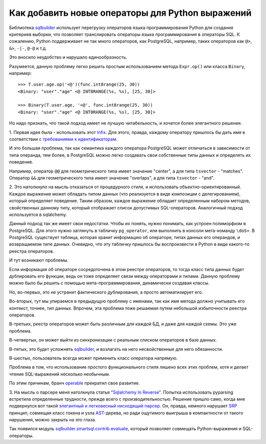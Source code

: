 ﻿
Как добавить новые операторы для Python выражений
=================================================

.. post:: Sep 08, 2016
   :language: ru
   :tags: DB, SQL, Python
   :category:
   :author: Ivan Zakrevsky

Библиотека sqlbuilder_ использует перегрузку операторов языка программирования Python для создания критериев выборки, что позволяет транслировать операторы языка программирования в операторы SQL.
К сожалению, Python поддерживает не так много операторов, как PostgreSQL, например, таких операторов как ``@>``, ``&>``, ``-|-``, ``@-@`` и т.д.

Это вносило неудобство и нарушало единообразность.

Разумеется, данную проблему легко решить простым использованием метода ``Expr.op()`` или класса ``Binary``, например::

    >>> T.user.age.op('<@')(func.int8range(25, 30))
    <Binary: "user"."age" <@ INT8RANGE(%s, %s), [25, 30]>

    >>> Binary(T.user.age, '<@', func.int8range(25, 30))
    <Binary: "user"."age" <@ INT8RANGE(%s, %s), [25, 30]>

Но надо признать, что такой подход имеет не лучшую читабельность, и хочется более элегантного решения.


\1. Первая идея была - использовать этот `Infix <http://code.activestate.com/recipes/384122/>`_.
Для этого, правда, каждому оператору пришлось бы дать имя в соответствии с `требованиями к идентификаторам <https://docs.python.org/3/reference/lexical_analysis.html#identifiers>`__.

И это большая проблема, так как семантика каждого оператора PostgreSQL может отличаться в зависимости от типа операнда, тем более, в PostgreSQL можно легко создавать свои собственные типы данных и определять их поведение.

Например, оператор ``@@`` для геометрического типа имеет значение "center", а для типа ``tsvector`` - "matches".
Оператор ``&&`` для геометрического типа имеет значение "overlaps",  а для типа ``tsvector`` - "and".


\2. Это натолкнуло на мысль отказаться от процедурного стиля, и использовать объектно-ориентированный.
Каждое выражение может обладать типом данных (что реализуется в виде композиции с делегированием), который определяет поведение.
Таким образом, каждое выражение обладает определенным набором методов, свойственных данному типу, который отображает список допустимых SQL-операторов. Аналогичный подход используется в sqlalchemy.

Данный подход так же имеет свои недостатки.
Чтобы их понять, нужно понимать, как устроен полиморфизм в PostgreSQL.
Для этого нужно заглянуть в табличку ``pg_operator``, или выполнить в консоли мета-команду ``\doS+``.
В PostgreSQL существует таблица, которая хранит информацию об операторе, типах данных его операндов, и возвращаемом типе данных.
Очевидно, что эту табличку пришлось бы воспроизвести в Python в виде какого-то реестра операторов.

И тут возникают проблемы.

Если информация об операторе сосредоточена в этом реестре операторов, то тогда класс типа данных будет дублировать его функции, ведь он тоже определяет связи между операторами и типами.
Данную проблему можно было бы решить с помощью мета-программирования, динамически создавая классы.

Но, во-первых, это не устранит фактического дублирования, а просто автоматизирует его.

Во-вторых, тут мы упираемся в предыдущую проблему с именами, так как имя метода должно учитывать его контекст, точнее, тип данных.
Впрочем, эта проблема тоже решаемая путем небольшой избыточности реестра операторов.

В-третьих, реестр операторов может быть различным для каждой БД, и даже для каждой схемы. Это уже проблема.

В-четвертых, он может выйти из синхронизации с реальным списком операторов в базе данных.

В-пятых, это будет усложнять sqlbuilder_, и возлагать на него несвойственные для него обязанности.

В-шестых, пользователь всегда может применить класс оператора напрямую.

Проблема в том, что использование простого функционального стиля лишено всех этих проблем, хотя и делает чтение SQL-выражений несколько необычным.

По этим причинам, бранч `operable <https://bitbucket.org/emacsway/sqlbuilder/branches/compare/operable%0Ddefault#diff>`__ прекратил свое развитие.


\3. На мысль о парсере меня натолкнула статья "`Sqlalchemy In Reverse <http://www.wiggy.net/articles/sqlalchemy-in-reverse/>`_".
Попытка использовать pyparsing встретила определенные трудности, прежде всего с производительностью.
Решение пришло само, когда мне подвернулся вот такой `элегантный и легковесный нисходящий парсер <http://effbot.org/zone/simple-top-down-parsing.htm>`__.
Он, правда, немного нарушает SRP_ принцип, совмещая класс токена и узла AST_-дерева, но ради ощутимого выигрыша в компактности от такого нарушения, можно закрыть на это глаза.

Так появился модуль sqlbuilder.smartsql.contrib.evaluate_, который позволяет совмещать Python-выражения и SQL-операторы.


.. _AST: https://en.wikipedia.org/wiki/Abstract_syntax_tree
.. _sqlbuilder: https://bitbucket.org/emacsway/sqlbuilder
.. _sqlbuilder.smartsql.contrib.evaluate: http://sqlbuilder.readthedocs.io/en/latest/#module-sqlbuilder-smartsql-contrib-evaluate
.. _SRP: https://en.wikipedia.org/wiki/Single_responsibility_principle
